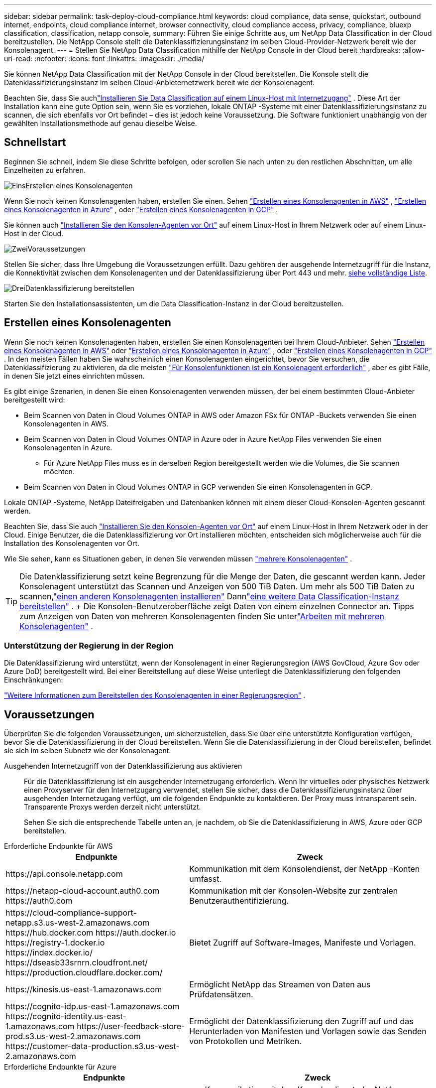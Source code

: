 ---
sidebar: sidebar 
permalink: task-deploy-cloud-compliance.html 
keywords: cloud compliance, data sense, quickstart, outbound internet, endpoints, cloud compliance internet, browser connectivity, cloud compliance access, privacy, compliance, bluexp classification, classification, netapp console, 
summary: Führen Sie einige Schritte aus, um NetApp Data Classification in der Cloud bereitzustellen.  Die NetApp Console stellt die Datenklassifizierungsinstanz im selben Cloud-Provider-Netzwerk bereit wie der Konsolenagent. 
---
= Stellen Sie NetApp Data Classification mithilfe der NetApp Console in der Cloud bereit
:hardbreaks:
:allow-uri-read: 
:nofooter: 
:icons: font
:linkattrs: 
:imagesdir: ./media/


[role="lead"]
Sie können NetApp Data Classification mit der NetApp Console in der Cloud bereitstellen.  Die Konsole stellt die Datenklassifizierungsinstanz im selben Cloud-Anbieternetzwerk bereit wie der Konsolenagent.

Beachten Sie, dass Sie auchlink:task-deploy-compliance-onprem.html["Installieren Sie Data Classification auf einem Linux-Host mit Internetzugang"] .  Diese Art der Installation kann eine gute Option sein, wenn Sie es vorziehen, lokale ONTAP -Systeme mit einer Datenklassifizierungsinstanz zu scannen, die sich ebenfalls vor Ort befindet – dies ist jedoch keine Voraussetzung.  Die Software funktioniert unabhängig von der gewählten Installationsmethode auf genau dieselbe Weise.



== Schnellstart

Beginnen Sie schnell, indem Sie diese Schritte befolgen, oder scrollen Sie nach unten zu den restlichen Abschnitten, um alle Einzelheiten zu erfahren.

.image:https://raw.githubusercontent.com/NetAppDocs/common/main/media/number-1.png["Eins"]Erstellen eines Konsolenagenten
[role="quick-margin-para"]
Wenn Sie noch keinen Konsolenagenten haben, erstellen Sie einen.  Sehen https://docs.netapp.com/us-en/console-setup-admin/task-quick-start-connector-aws.html["Erstellen eines Konsolenagenten in AWS"^] , https://docs.netapp.com/us-en/console-setup-admin/task-quick-start-connector-azure.html["Erstellen eines Konsolenagenten in Azure"^] , oder https://docs.netapp.com/us-en/console-setup-admin/task-quick-start-connector-google.html["Erstellen eines Konsolenagenten in GCP"^] .

[role="quick-margin-para"]
Sie können auch https://docs.netapp.com/us-en/console-setup-admin/task-quick-start-connector-on-prem.html["Installieren Sie den Konsolen-Agenten vor Ort"^] auf einem Linux-Host in Ihrem Netzwerk oder auf einem Linux-Host in der Cloud.

.image:https://raw.githubusercontent.com/NetAppDocs/common/main/media/number-2.png["Zwei"]Voraussetzungen
[role="quick-margin-para"]
Stellen Sie sicher, dass Ihre Umgebung die Voraussetzungen erfüllt.  Dazu gehören der ausgehende Internetzugriff für die Instanz, die Konnektivität zwischen dem Konsolenagenten und der Datenklassifizierung über Port 443 und mehr.  <<Voraussetzungen, siehe vollständige Liste>>.

.image:https://raw.githubusercontent.com/NetAppDocs/common/main/media/number-3.png["Drei"]Datenklassifizierung bereitstellen
[role="quick-margin-para"]
Starten Sie den Installationsassistenten, um die Data Classification-Instanz in der Cloud bereitzustellen.



== Erstellen eines Konsolenagenten

Wenn Sie noch keinen Konsolenagenten haben, erstellen Sie einen Konsolenagenten bei Ihrem Cloud-Anbieter.  Sehen https://docs.netapp.com/us-en/console-setup-admin/task-quick-start-connector-aws.html["Erstellen eines Konsolenagenten in AWS"^] oder https://docs.netapp.com/us-en/console-setup-admin/task-quick-start-connector-azure.html["Erstellen eines Konsolenagenten in Azure"^] , oder https://docs.netapp.com/us-en/console-setup-admin/task-quick-start-connector-google.html["Erstellen eines Konsolenagenten in GCP"^] .  In den meisten Fällen haben Sie wahrscheinlich einen Konsolenagenten eingerichtet, bevor Sie versuchen, die Datenklassifizierung zu aktivieren, da die meisten https://docs.netapp.com/us-en/console-setup-admin/concept-connectors.html#when-a-connector-is-required["Für Konsolenfunktionen ist ein Konsolenagent erforderlich"] , aber es gibt Fälle, in denen Sie jetzt eines einrichten müssen.

Es gibt einige Szenarien, in denen Sie einen Konsolenagenten verwenden müssen, der bei einem bestimmten Cloud-Anbieter bereitgestellt wird:

* Beim Scannen von Daten in Cloud Volumes ONTAP in AWS oder Amazon FSx für ONTAP -Buckets verwenden Sie einen Konsolenagenten in AWS.
* Beim Scannen von Daten in Cloud Volumes ONTAP in Azure oder in Azure NetApp Files verwenden Sie einen Konsolenagenten in Azure.
+
** Für Azure NetApp Files muss es in derselben Region bereitgestellt werden wie die Volumes, die Sie scannen möchten.


* Beim Scannen von Daten in Cloud Volumes ONTAP in GCP verwenden Sie einen Konsolenagenten in GCP.


Lokale ONTAP -Systeme, NetApp Dateifreigaben und Datenbanken können mit einem dieser Cloud-Konsolen-Agenten gescannt werden.

Beachten Sie, dass Sie auch https://docs.netapp.com/us-en/console-setup-admin/task-quick-start-connector-on-prem.html["Installieren Sie den Konsolen-Agenten vor Ort"^] auf einem Linux-Host in Ihrem Netzwerk oder in der Cloud.  Einige Benutzer, die die Datenklassifizierung vor Ort installieren möchten, entscheiden sich möglicherweise auch für die Installation des Konsolenagenten vor Ort.

Wie Sie sehen, kann es Situationen geben, in denen Sie verwenden müssen https://docs.netapp.com/us-en/console-setup-admin/concept-connectors.html#multiple-connectors["mehrere Konsolenagenten"] .


TIP: Die Datenklassifizierung setzt keine Begrenzung für die Menge der Daten, die gescannt werden kann.  Jeder Konsolenagent unterstützt das Scannen und Anzeigen von 500 TiB Daten. Um mehr als 500 TiB Daten zu scannen,link:https://docs.netapp.com/us-en/console-setup-admin/concept-connectors.html#connector-installation["einen anderen Konsolenagenten installieren"^] Dannlink:https://docs.netapp.com/us-en/data-services-data-classification/task-deploy-overview.html["eine weitere Data Classification-Instanz bereitstellen"] .  + Die Konsolen-Benutzeroberfläche zeigt Daten von einem einzelnen Connector an.  Tipps zum Anzeigen von Daten von mehreren Konsolenagenten finden Sie unterlink:https://docs.netapp.com/us-en/console-setup-admin/task-manage-multiple-connectors.html#switch-between-connectors["Arbeiten mit mehreren Konsolenagenten"^] .



=== Unterstützung der Regierung in der Region

Die Datenklassifizierung wird unterstützt, wenn der Konsolenagent in einer Regierungsregion (AWS GovCloud, Azure Gov oder Azure DoD) bereitgestellt wird.  Bei einer Bereitstellung auf diese Weise unterliegt die Datenklassifizierung den folgenden Einschränkungen:

https://docs.netapp.com/us-en/console-setup-admin/task-install-restricted-mode.html["Weitere Informationen zum Bereitstellen des Konsolenagenten in einer Regierungsregion"^] .



== Voraussetzungen

Überprüfen Sie die folgenden Voraussetzungen, um sicherzustellen, dass Sie über eine unterstützte Konfiguration verfügen, bevor Sie die Datenklassifizierung in der Cloud bereitstellen.  Wenn Sie die Datenklassifizierung in der Cloud bereitstellen, befindet sie sich im selben Subnetz wie der Konsolenagent.

Ausgehenden Internetzugriff von der Datenklassifizierung aus aktivieren:: Für die Datenklassifizierung ist ein ausgehender Internetzugang erforderlich.  Wenn Ihr virtuelles oder physisches Netzwerk einen Proxyserver für den Internetzugang verwendet, stellen Sie sicher, dass die Datenklassifizierungsinstanz über ausgehenden Internetzugang verfügt, um die folgenden Endpunkte zu kontaktieren.  Der Proxy muss intransparent sein.  Transparente Proxys werden derzeit nicht unterstützt.
+
--
Sehen Sie sich die entsprechende Tabelle unten an, je nachdem, ob Sie die Datenklassifizierung in AWS, Azure oder GCP bereitstellen.

--


[role="tabbed-block"]
====
.Erforderliche Endpunkte für AWS
--
[cols="43,57"]
|===
| Endpunkte | Zweck 


| \https://api.console.netapp.com | Kommunikation mit dem Konsolendienst, der NetApp -Konten umfasst. 


| \https://netapp-cloud-account.auth0.com \https://auth0.com | Kommunikation mit der Konsolen-Website zur zentralen Benutzerauthentifizierung. 


| \https://cloud-compliance-support-netapp.s3.us-west-2.amazonaws.com \https://hub.docker.com \https://auth.docker.io \https://registry-1.docker.io \https://index.docker.io/ \https://dseasb33srnrn.cloudfront.net/ \https://production.cloudflare.docker.com/ | Bietet Zugriff auf Software-Images, Manifeste und Vorlagen. 


| \https://kinesis.us-east-1.amazonaws.com | Ermöglicht NetApp das Streamen von Daten aus Prüfdatensätzen. 


| \https://cognito-idp.us-east-1.amazonaws.com \https://cognito-identity.us-east-1.amazonaws.com \https://user-feedback-store-prod.s3.us-west-2.amazonaws.com \https://customer-data-production.s3.us-west-2.amazonaws.com | Ermöglicht der Datenklassifizierung den Zugriff auf und das Herunterladen von Manifesten und Vorlagen sowie das Senden von Protokollen und Metriken. 
|===
--
.Erforderliche Endpunkte für Azure
--
[cols="43,57"]
|===
| Endpunkte | Zweck 


| \https://api.console.netapp.com | Kommunikation mit dem Konsolendienst, der NetApp -Konten umfasst. 


| \https://netapp-cloud-account.auth0.com \https://auth0.com | Kommunikation mit der Konsolen-Website zur zentralen Benutzerauthentifizierung. 


| \https://support.compliance.api.console.netapp.com/ \https://hub.docker.com \https://auth.docker.io \https://registry-1.docker.io \https://index.docker.io/ \https://dseasb33srnrn.cloudfront.net/ \https://production.cloudflare.docker.com/ | Bietet Zugriff auf Software-Images, Manifeste, Vorlagen und ermöglicht das Senden von Protokollen und Metriken. 


| \https://support.compliance.api.console.netapp.com/ | Ermöglicht NetApp das Streamen von Daten aus Prüfdatensätzen. 
|===
--
.Erforderliche Endpunkte für GCP
--
[cols="43,57"]
|===
| Endpunkte | Zweck 


| \https://api.console.netapp.com | Kommunikation mit dem Konsolendienst, der NetApp -Konten umfasst. 


| \https://netapp-cloud-account.auth0.com \https://auth0.com | Kommunikation mit der Konsolen-Website zur zentralen Benutzerauthentifizierung. 


| \https://support.compliance.api.console.netapp.com/ \https://hub.docker.com \https://auth.docker.io \https://registry-1.docker.io \https://index.docker.io/ \https://dseasb33srnrn.cloudfront.net/ \https://production.cloudflare.docker.com/ | Bietet Zugriff auf Software-Images, Manifeste, Vorlagen und ermöglicht das Senden von Protokollen und Metriken. 


| \https://support.compliance.api.console.netapp.com/ | Ermöglicht NetApp das Streamen von Daten aus Prüfdatensätzen. 
|===
--
====
Stellen Sie sicher, dass die Datenklassifizierung über die erforderlichen Berechtigungen verfügt:: Stellen Sie sicher, dass Data Classification über die Berechtigung zum Bereitstellen von Ressourcen und Erstellen von Sicherheitsgruppen für die Data Classification-Instanz verfügt.
+
--
* link:https://docs.netapp.com/us-en/console-setup-admin/reference-permissions-gcp.html["Google Cloud-Berechtigungen"^]
* link:https://docs.netapp.com/us-en/console-setup-admin/reference-permissions-aws.html#classification["AWS-Berechtigungen"^]
* link:https://docs.netapp.com/us-en/console-setup-admin/reference-permissions-azure.html#classification["Azure-Berechtigungen"^]


--
Stellen Sie sicher, dass der Konsolenagent auf die Datenklassifizierung zugreifen kann.:: Stellen Sie die Konnektivität zwischen dem Konsolenagenten und der Datenklassifizierungsinstanz sicher.  Die Sicherheitsgruppe für den Konsolenagenten muss eingehenden und ausgehenden Datenverkehr über Port 443 zur und von der Datenklassifizierungsinstanz zulassen.  Diese Verbindung ermöglicht die Bereitstellung der Datenklassifizierungsinstanz und ermöglicht Ihnen die Anzeige von Informationen auf den Registerkarten „Compliance“ und „Governance“.  Die Datenklassifizierung wird in Regierungsregionen in AWS und Azure unterstützt.
+
--
Für AWS- und AWS GovCloud-Bereitstellungen sind zusätzliche Sicherheitsgruppenregeln für eingehenden und ausgehenden Datenverkehr erforderlich. Sehen https://docs.netapp.com/us-en/console-setup-admin/reference-ports-aws.html["Regeln für den Konsolenagenten in AWS"^] für Details.

Für Azure- und Azure Government-Bereitstellungen sind zusätzliche Sicherheitsgruppenregeln für eingehenden und ausgehenden Datenverkehr erforderlich. Sehen https://docs.netapp.com/us-en/console-setup-admin/reference-ports-azure.html["Regeln für den Konsolen-Agent in Azure"^] für Details.

--
Stellen Sie sicher, dass die Datenklassifizierung weiterhin ausgeführt werden kann:: Die Instanz zur Datenklassifizierung muss eingeschaltet bleiben, um Ihre Daten kontinuierlich zu scannen.
Sicherstellen der Webbrowser-Konnektivität zur Datenklassifizierung:: Stellen Sie nach der Aktivierung der Datenklassifizierung sicher, dass Benutzer von einem Host aus auf die Konsolenschnittstelle zugreifen, der über eine Verbindung zur Datenklassifizierungsinstanz verfügt.
+
--
Die Datenklassifizierungsinstanz verwendet eine private IP-Adresse, um sicherzustellen, dass die indizierten Daten nicht über das Internet zugänglich sind.  Daher muss der Webbrowser, den Sie für den Zugriff auf die Konsole verwenden, über eine Verbindung zu dieser privaten IP-Adresse verfügen.  Diese Verbindung kann von einer direkten Verbindung zu Ihrem Cloud-Anbieter (z. B. einem VPN) oder von einem Host stammen, der sich im selben Netzwerk wie die Datenklassifizierungsinstanz befindet.

--
Überprüfen Sie Ihre vCPU-Grenzen:: Stellen Sie sicher, dass das vCPU-Limit Ihres Cloud-Anbieters die Bereitstellung einer Instanz mit der erforderlichen Anzahl von Kernen zulässt.  Sie müssen das vCPU-Limit für die entsprechende Instanzfamilie in der Region überprüfen, in der die Konsole ausgeführt wird. link:concept-classification.html#the-data-classification-instance["Sehen Sie sich die erforderlichen Instanztypen an"] .
+
--
Weitere Einzelheiten zu vCPU-Grenzwerten finden Sie unter den folgenden Links:

* https://docs.aws.amazon.com/AWSEC2/latest/UserGuide/ec2-resource-limits.html["AWS-Dokumentation: Amazon EC2-Servicekontingente"^]
* https://docs.microsoft.com/en-us/azure/virtual-machines/linux/quotas["Azure-Dokumentation: vCPU-Kontingente virtueller Computer"^]
* https://cloud.google.com/compute/quotas["Google Cloud-Dokumentation: Ressourcenkontingente"^]


--




== Datenklassifizierung in der Cloud bereitstellen

Befolgen Sie diese Schritte, um eine Instanz von Data Classification in der Cloud bereitzustellen.  Der Konsolenagent stellt die Instanz in der Cloud bereit und installiert dann die Datenklassifizierungssoftware auf dieser Instanz.

In Regionen, in denen der Standardinstanztyp nicht verfügbar ist, läuft die Datenklassifizierung auf einemlink:reference-instance-types.html["alternativer Instanztyp"] .

[role="tabbed-block"]
====
.Bereitstellung in AWS
--
.Schritte
. Wählen Sie auf der Hauptseite der Datenklassifizierung die Option *Klassifizierung vor Ort oder in der Cloud bereitstellen*.
+
image:screenshot-deploy-classification.png["Ein Screenshot der Auswahl der Schaltfläche zum Aktivieren der Datenklassifizierung."]

. Wählen Sie auf der Seite „Installation“ die Option „Bereitstellen > Bereitstellen“ aus, um die Instanzgröße „Groß“ zu verwenden und den Cloud-Bereitstellungsassistenten zu starten.
. Der Assistent zeigt den Fortschritt an, während er die Bereitstellungsschritte durchläuft.  Wenn Eingaben erforderlich sind oder Probleme auftreten, werden Sie dazu aufgefordert.
. Wenn die Instanz bereitgestellt und die Datenklassifizierung installiert ist, wählen Sie *Weiter zur Konfiguration*, um zur Seite _Konfiguration_ zu gelangen.


--
.Bereitstellen in Azure
--
.Schritte
. Wählen Sie auf der Hauptseite der Datenklassifizierung die Option *Klassifizierung vor Ort oder in der Cloud bereitstellen*.
+
image:screenshot-deploy-classification.png["Ein Screenshot der Auswahl der Schaltfläche zum Aktivieren der Datenklassifizierung."]

. Wählen Sie *Bereitstellen*, um den Cloud-Bereitstellungsassistenten zu starten.
. Der Assistent zeigt den Fortschritt an, während er die Bereitstellungsschritte durchläuft.  Wenn Probleme auftreten, wird es angehalten und zur Eingabe aufgefordert.
. Wenn die Instanz bereitgestellt und die Datenklassifizierung installiert ist, wählen Sie *Weiter zur Konfiguration*, um zur Seite _Konfiguration_ zu gelangen.


--
.Bereitstellung in Google Cloud
--
.Schritte
. Wählen Sie auf der Hauptseite der Datenklassifizierung *Governance > Klassifizierung* aus.
. Wählen Sie *Klassifizierung vor Ort oder in der Cloud bereitstellen*.
+
image:screenshot-deploy-classification.png["Ein Screenshot der Auswahl der Schaltfläche zum Aktivieren der Datenklassifizierung."]

. Wählen Sie *Bereitstellen*, um den Cloud-Bereitstellungsassistenten zu starten.
. Der Assistent zeigt den Fortschritt an, während er die Bereitstellungsschritte durchläuft.  Wenn Probleme auftreten, wird es angehalten und zur Eingabe aufgefordert.
. Wenn die Instanz bereitgestellt und die Datenklassifizierung installiert ist, wählen Sie *Weiter zur Konfiguration*, um zur Seite _Konfiguration_ zu gelangen.


--
====
.Ergebnis
Die Konsole stellt die Datenklassifizierungsinstanz bei Ihrem Cloud-Anbieter bereit.

Upgrades des Konsolenagenten und der Datenklassifizierungssoftware erfolgen automatisiert, solange die Instanzen über eine Internetverbindung verfügen.

.Was kommt als Nächstes
Auf der Konfigurationsseite können Sie die Datenquellen auswählen, die Sie scannen möchten.
